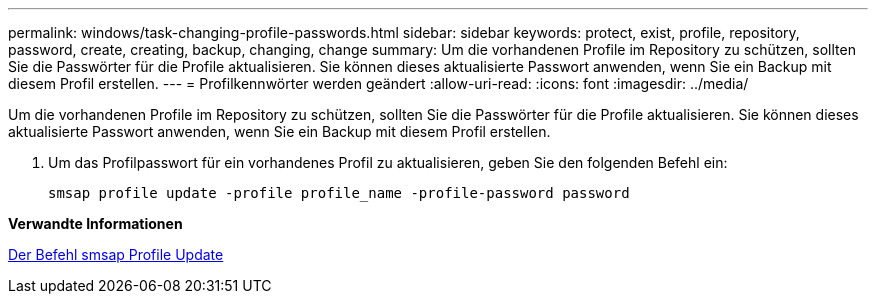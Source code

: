 ---
permalink: windows/task-changing-profile-passwords.html 
sidebar: sidebar 
keywords: protect, exist, profile, repository, password, create, creating, backup, changing, change 
summary: Um die vorhandenen Profile im Repository zu schützen, sollten Sie die Passwörter für die Profile aktualisieren. Sie können dieses aktualisierte Passwort anwenden, wenn Sie ein Backup mit diesem Profil erstellen. 
---
= Profilkennwörter werden geändert
:allow-uri-read: 
:icons: font
:imagesdir: ../media/


[role="lead"]
Um die vorhandenen Profile im Repository zu schützen, sollten Sie die Passwörter für die Profile aktualisieren. Sie können dieses aktualisierte Passwort anwenden, wenn Sie ein Backup mit diesem Profil erstellen.

. Um das Profilpasswort für ein vorhandenes Profil zu aktualisieren, geben Sie den folgenden Befehl ein:
+
`smsap profile update -profile profile_name -profile-password password`



*Verwandte Informationen*

xref:reference-the-smosmsapprofile-update-command.adoc[Der Befehl smsap Profile Update]
